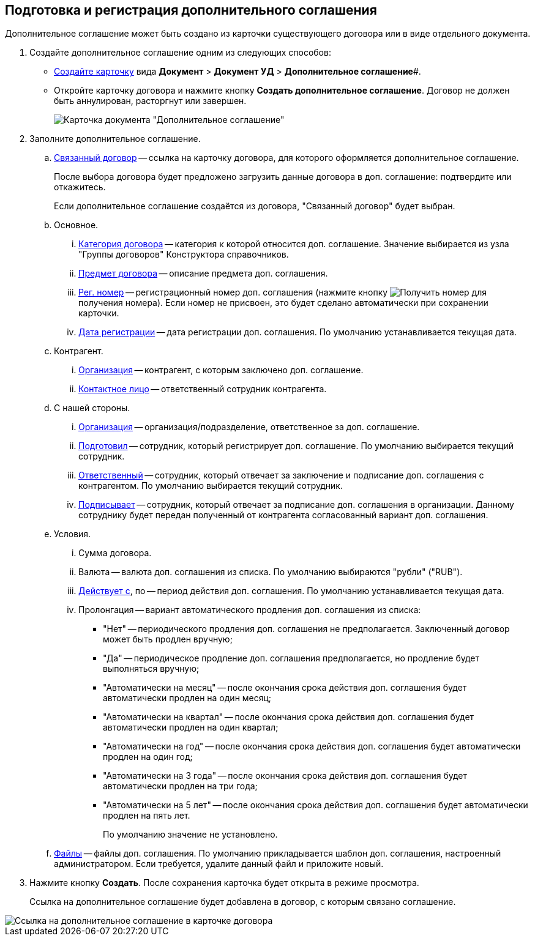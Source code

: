 
== Подготовка и регистрация дополнительного соглашения

Дополнительное соглашение может быть создано из карточки существующего договора или в виде отдельного документа.

. Создайте дополнительное соглашение одним из следующих способов:
* xref:cardsCreateNew.adoc[Создайте карточку] вида *Документ* > *Документ УД* > *Дополнительное соглашение*#.
* Откройте карточку договора и нажмите кнопку *Создать дополнительное соглашение*. Договор не должен быть аннулирован, расторгнут или завершен.
+
image::additionalAgreement_createmode.png[Карточка документа "Дополнительное соглашение"]
. Заполните дополнительное соглашение.
[loweralpha]
.. xref:CardLink.adoc[Связанный договор] -- ссылка на карточку договора, для которого оформляется дополнительное соглашение.
+
После выбора договора будет предложено загрузить данные договора в доп. соглашение: подтвердите или откажитесь.
+
Если дополнительное соглашение создаётся из договора, "Связанный договор" будет выбран.
.. Основное.
[lowerroman]
... xref:DirectoryDesignerRow.adoc[Категория договора] -- категория к которой относится доп. соглашение. Значение выбирается из узла "Группы договоров" Конструктора справочников.
... xref:SimpleFields.adoc[Предмет договора] -- описание предмета доп. соглашения.
... xref:Numerator.adoc[Рег. номер] -- регистрационный номер доп. соглашения (нажмите кнопку image:buttons/getNumber.png[Получить номер] для получения номера). Если номер не присвоен, это будет сделано автоматически при сохранении карточки.
... xref:DateTime.adoc[Дата регистрации] -- дата регистрации доп. соглашения. По умолчанию устанавливается текущая дата.
.. Контрагент.
[lowerroman]
... xref:PartnerOrg.adoc[Организация] -- контрагент, с которым заключено доп. соглашение.
... xref:partner.adoc[Контактное лицо] -- ответственный сотрудник контрагента.
.. С нашей стороны.
[lowerroman]
... xref:StaffDepartment.adoc[Организация] -- организация/подразделение, ответственное за доп. соглашение.
... xref:StaffDirectoryItems.adoc[Подготовил] -- сотрудник, который регистрирует доп. соглашение. По умолчанию выбирается текущий сотрудник.
... xref:StaffDirectoryItems.adoc[Ответственный] -- сотрудник, который отвечает за заключение и подписание доп. соглашения с контрагентом. По умолчанию выбирается текущий сотрудник.
... xref:StaffDirectoryItems.adoc[Подписывает] -- сотрудник, который отвечает за подписание доп. соглашения в организации. Данному сотруднику будет передан полученный от контрагента согласованный вариант доп. соглашения.
.. Условия.
[lowerroman]
... Сумма договора.
... Валюта -- валюта доп. соглашения из списка. По умолчанию выбираются "рубли" ("RUB").
... xref:DateTime.adoc[Действует с], по -- период действия доп. соглашения. По умолчанию устанавливается текущая дата.
... Пролонгация -- вариант автоматического продления доп. соглашения из списка:
* "Нет" -- периодического продления доп. соглашения не предполагается. Заключенный договор может быть продлен вручную;
* "Да" -- периодическое продление доп. соглашения предполагается, но продление будет выполняться вручную;
* "Автоматически на месяц" -- после окончания срока действия доп. соглашения будет автоматически продлен на один месяц;
* "Автоматически на квартал" -- после окончания срока действия доп. соглашения будет автоматически продлен на один квартал;
* "Автоматически на год" -- после окончания срока действия доп. соглашения будет автоматически продлен на один год;
* "Автоматически на 3 года" -- после окончания срока действия доп. соглашения будет автоматически продлен на три года;
* "Автоматически на 5 лет" -- после окончания срока действия доп. соглашения будет автоматически продлен на пять лет.
+
По умолчанию значение не установлено.
.. xref:Files.adoc[Файлы] -- файлы доп. соглашения. По умолчанию прикладывается шаблон доп. соглашения, настроенный администратором. Если требуется, удалите данный файл и приложите новый.
. Нажмите кнопку *Создать*. После сохранения карточка будет открыта в режиме просмотра.
+
Ссылка на дополнительное соглашение будет добавлена в договор, с которым связано соглашение.

image::linkToAdditionalAgreementInContract.png[Ссылка на дополнительное соглашение в карточке договора]
